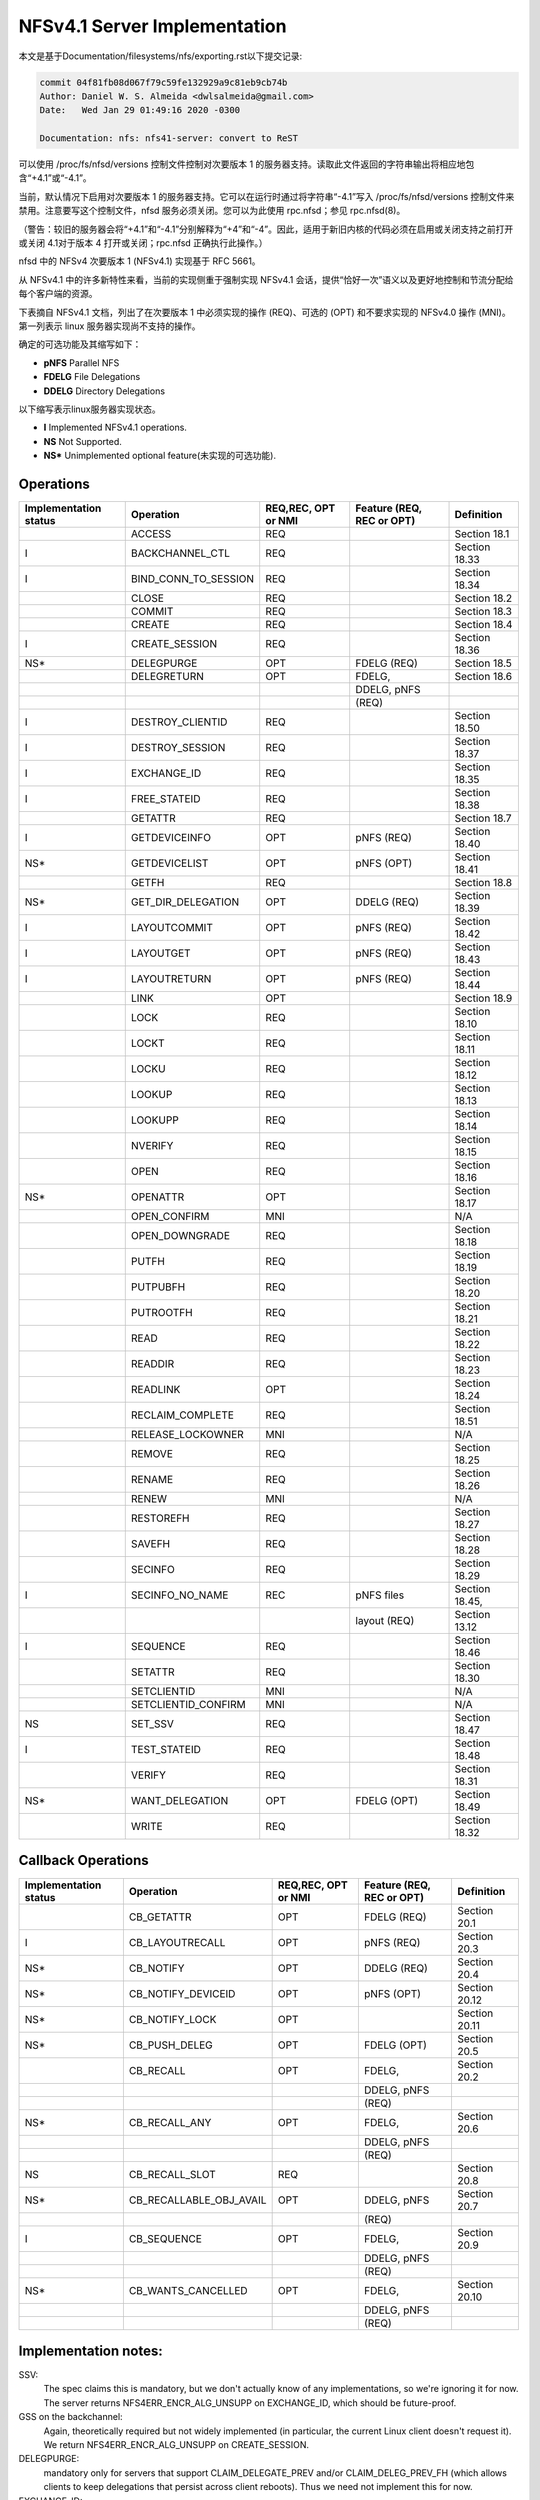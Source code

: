 =============================
NFSv4.1 Server Implementation
=============================

本文是基于Documentation/filesystems/nfs/exporting.rst以下提交记录:

.. code-block:: shell

	commit 04f81fb08d067f79c59fe132929a9c81eb9cb74b
	Author: Daniel W. S. Almeida <dwlsalmeida@gmail.com>
	Date:   Wed Jan 29 01:49:16 2020 -0300

	Documentation: nfs: nfs41-server: convert to ReST

可以使用 /proc/fs/nfsd/versions 控制文件控制对次要版本 1 的服务器支持。读取此文件返回的字符串输出将相应地包含“+4.1”或“-4.1”。

当前，默认情况下启用对次要版本 1 的服务器支持。它可以在运行时通过将字符串“-4.1”写入 /proc/fs/nfsd/versions 控制文件来禁用。注意要写这个控制文件，nfsd 服务必须关闭。您可以为此使用 rpc.nfsd；参见 rpc.nfsd(8)。

（警告：较旧的服务器会将“+4.1”和“-4.1”分别解释为“+4”和“-4”。因此，适用于新旧内核的代码必须在启用或关闭支持之前打开或关闭 4.1对于版本 4 打开或关闭；rpc.nfsd 正确执行此操作。）

nfsd 中的 NFSv4 次要版本 1 (NFSv4.1) 实现基于 RFC 5661。

从 NFSv4.1 中的许多新特性来看，当前的实现侧重于强制实现 NFSv4.1 会话，提供“恰好一次”语义以及更好地控制和节流分配给每个客户端的资源。

下表摘自 NFSv4.1 文档，列出了在次要版本 1 中必须实现的操作 (REQ)、可选的 (OPT) 和不要求实现的 NFSv4.0 操作 (MNI)。第一列表示 linux 服务器实现尚不支持的操作。

确定的可选功能及其缩写如下：

- **pNFS**	Parallel NFS
- **FDELG**	File Delegations
- **DDELG**	Directory Delegations

以下缩写表示linux服务器实现状态。

- **I**	Implemented NFSv4.1 operations.
- **NS**	Not Supported.
- **NS\***	Unimplemented optional feature(未实现的可选功能).

Operations
==========

+-----------------------+----------------------+---------------------+---------------------------+----------------+
| Implementation status | Operation            | REQ,REC, OPT or NMI | Feature (REQ, REC or OPT) | Definition     |
+=======================+======================+=====================+===========================+================+
|                       | ACCESS               | REQ                 |                           | Section 18.1   |
+-----------------------+----------------------+---------------------+---------------------------+----------------+
| I                     | BACKCHANNEL_CTL      | REQ                 |                           | Section 18.33  |
+-----------------------+----------------------+---------------------+---------------------------+----------------+
| I                     | BIND_CONN_TO_SESSION | REQ                 |                           | Section 18.34  |
+-----------------------+----------------------+---------------------+---------------------------+----------------+
|                       | CLOSE                | REQ                 |                           | Section 18.2   |
+-----------------------+----------------------+---------------------+---------------------------+----------------+
|                       | COMMIT               | REQ                 |                           | Section 18.3   |
+-----------------------+----------------------+---------------------+---------------------------+----------------+
|                       | CREATE               | REQ                 |                           | Section 18.4   |
+-----------------------+----------------------+---------------------+---------------------------+----------------+
| I                     | CREATE_SESSION       | REQ                 |                           | Section 18.36  |
+-----------------------+----------------------+---------------------+---------------------------+----------------+
| NS*                   | DELEGPURGE           | OPT                 | FDELG (REQ)               | Section 18.5   |
+-----------------------+----------------------+---------------------+---------------------------+----------------+
|                       | DELEGRETURN          | OPT                 | FDELG,                    | Section 18.6   |
+-----------------------+----------------------+---------------------+---------------------------+----------------+
|                       |                      |                     | DDELG, pNFS               |                |
+-----------------------+----------------------+---------------------+---------------------------+----------------+
|                       |                      |                     | (REQ)                     |                |
+-----------------------+----------------------+---------------------+---------------------------+----------------+
| I                     | DESTROY_CLIENTID     | REQ                 |                           | Section 18.50  |
+-----------------------+----------------------+---------------------+---------------------------+----------------+
| I                     | DESTROY_SESSION      | REQ                 |                           | Section 18.37  |
+-----------------------+----------------------+---------------------+---------------------------+----------------+
| I                     | EXCHANGE_ID          | REQ                 |                           | Section 18.35  |
+-----------------------+----------------------+---------------------+---------------------------+----------------+
| I                     | FREE_STATEID         | REQ                 |                           | Section 18.38  |
+-----------------------+----------------------+---------------------+---------------------------+----------------+
|                       | GETATTR              | REQ                 |                           | Section 18.7   |
+-----------------------+----------------------+---------------------+---------------------------+----------------+
| I                     | GETDEVICEINFO        | OPT                 | pNFS (REQ)                | Section 18.40  |
+-----------------------+----------------------+---------------------+---------------------------+----------------+
| NS*                   | GETDEVICELIST        | OPT                 | pNFS (OPT)                | Section 18.41  |
+-----------------------+----------------------+---------------------+---------------------------+----------------+
|                       | GETFH                | REQ                 |                           | Section 18.8   |
+-----------------------+----------------------+---------------------+---------------------------+----------------+
| NS*                   | GET_DIR_DELEGATION   | OPT                 | DDELG (REQ)               | Section 18.39  |
+-----------------------+----------------------+---------------------+---------------------------+----------------+
| I                     | LAYOUTCOMMIT         | OPT                 | pNFS (REQ)                | Section 18.42  |
+-----------------------+----------------------+---------------------+---------------------------+----------------+
| I                     | LAYOUTGET            | OPT                 | pNFS (REQ)                | Section 18.43  |
+-----------------------+----------------------+---------------------+---------------------------+----------------+
| I                     | LAYOUTRETURN         | OPT                 | pNFS (REQ)                | Section 18.44  |
+-----------------------+----------------------+---------------------+---------------------------+----------------+
|                       | LINK                 | OPT                 |                           | Section 18.9   |
+-----------------------+----------------------+---------------------+---------------------------+----------------+
|                       | LOCK                 | REQ                 |                           | Section 18.10  |
+-----------------------+----------------------+---------------------+---------------------------+----------------+
|                       | LOCKT                | REQ                 |                           | Section 18.11  |
+-----------------------+----------------------+---------------------+---------------------------+----------------+
|                       | LOCKU                | REQ                 |                           | Section 18.12  |
+-----------------------+----------------------+---------------------+---------------------------+----------------+
|                       | LOOKUP               | REQ                 |                           | Section 18.13  |
+-----------------------+----------------------+---------------------+---------------------------+----------------+
|                       | LOOKUPP              | REQ                 |                           | Section 18.14  |
+-----------------------+----------------------+---------------------+---------------------------+----------------+
|                       | NVERIFY              | REQ                 |                           | Section 18.15  |
+-----------------------+----------------------+---------------------+---------------------------+----------------+
|                       | OPEN                 | REQ                 |                           | Section 18.16  |
+-----------------------+----------------------+---------------------+---------------------------+----------------+
| NS*                   | OPENATTR             | OPT                 |                           | Section 18.17  |
+-----------------------+----------------------+---------------------+---------------------------+----------------+
|                       | OPEN_CONFIRM         | MNI                 |                           | N/A            |
+-----------------------+----------------------+---------------------+---------------------------+----------------+
|                       | OPEN_DOWNGRADE       | REQ                 |                           | Section 18.18  |
+-----------------------+----------------------+---------------------+---------------------------+----------------+
|                       | PUTFH                | REQ                 |                           | Section 18.19  |
+-----------------------+----------------------+---------------------+---------------------------+----------------+
|                       | PUTPUBFH             | REQ                 |                           | Section 18.20  |
+-----------------------+----------------------+---------------------+---------------------------+----------------+
|                       | PUTROOTFH            | REQ                 |                           | Section 18.21  |
+-----------------------+----------------------+---------------------+---------------------------+----------------+
|                       | READ                 | REQ                 |                           | Section 18.22  |
+-----------------------+----------------------+---------------------+---------------------------+----------------+
|                       | READDIR              | REQ                 |                           | Section 18.23  |
+-----------------------+----------------------+---------------------+---------------------------+----------------+
|                       | READLINK             | OPT                 |                           | Section 18.24  |
+-----------------------+----------------------+---------------------+---------------------------+----------------+
|                       | RECLAIM_COMPLETE     | REQ                 |                           | Section 18.51  |
+-----------------------+----------------------+---------------------+---------------------------+----------------+
|                       | RELEASE_LOCKOWNER    | MNI                 |                           | N/A            |
+-----------------------+----------------------+---------------------+---------------------------+----------------+
|                       | REMOVE               | REQ                 |                           | Section 18.25  |
+-----------------------+----------------------+---------------------+---------------------------+----------------+
|                       | RENAME               | REQ                 |                           | Section 18.26  |
+-----------------------+----------------------+---------------------+---------------------------+----------------+
|                       | RENEW                | MNI                 |                           | N/A            |
+-----------------------+----------------------+---------------------+---------------------------+----------------+
|                       | RESTOREFH            | REQ                 |                           | Section 18.27  |
+-----------------------+----------------------+---------------------+---------------------------+----------------+
|                       | SAVEFH               | REQ                 |                           | Section 18.28  |
+-----------------------+----------------------+---------------------+---------------------------+----------------+
|                       | SECINFO              | REQ                 |                           | Section 18.29  |
+-----------------------+----------------------+---------------------+---------------------------+----------------+
| I                     | SECINFO_NO_NAME      | REC                 | pNFS files                | Section 18.45, |
+-----------------------+----------------------+---------------------+---------------------------+----------------+
|                       |                      |                     | layout (REQ)              | Section 13.12  |
+-----------------------+----------------------+---------------------+---------------------------+----------------+
| I                     | SEQUENCE             | REQ                 |                           | Section 18.46  |
+-----------------------+----------------------+---------------------+---------------------------+----------------+
|                       | SETATTR              | REQ                 |                           | Section 18.30  |
+-----------------------+----------------------+---------------------+---------------------------+----------------+
|                       | SETCLIENTID          | MNI                 |                           | N/A            |
+-----------------------+----------------------+---------------------+---------------------------+----------------+
|                       | SETCLIENTID_CONFIRM  | MNI                 |                           | N/A            |
+-----------------------+----------------------+---------------------+---------------------------+----------------+
| NS                    | SET_SSV              | REQ                 |                           | Section 18.47  |
+-----------------------+----------------------+---------------------+---------------------------+----------------+
| I                     | TEST_STATEID         | REQ                 |                           | Section 18.48  |
+-----------------------+----------------------+---------------------+---------------------------+----------------+
|                       | VERIFY               | REQ                 |                           | Section 18.31  |
+-----------------------+----------------------+---------------------+---------------------------+----------------+
| NS*                   | WANT_DELEGATION      | OPT                 | FDELG (OPT)               | Section 18.49  |
+-----------------------+----------------------+---------------------+---------------------------+----------------+
|                       | WRITE                | REQ                 |                           | Section 18.32  |
+-----------------------+----------------------+---------------------+---------------------------+----------------+


Callback Operations
===================
+-----------------------+-------------------------+---------------------+---------------------------+---------------+
| Implementation status | Operation               | REQ,REC, OPT or NMI | Feature (REQ, REC or OPT) | Definition    |
+=======================+=========================+=====================+===========================+===============+
|                       | CB_GETATTR              | OPT                 | FDELG (REQ)               | Section 20.1  |
+-----------------------+-------------------------+---------------------+---------------------------+---------------+
| I                     | CB_LAYOUTRECALL         | OPT                 | pNFS (REQ)                | Section 20.3  |
+-----------------------+-------------------------+---------------------+---------------------------+---------------+
| NS*                   | CB_NOTIFY               | OPT                 | DDELG (REQ)               | Section 20.4  |
+-----------------------+-------------------------+---------------------+---------------------------+---------------+
| NS*                   | CB_NOTIFY_DEVICEID      | OPT                 | pNFS (OPT)                | Section 20.12 |
+-----------------------+-------------------------+---------------------+---------------------------+---------------+
| NS*                   | CB_NOTIFY_LOCK          | OPT                 |                           | Section 20.11 |
+-----------------------+-------------------------+---------------------+---------------------------+---------------+
| NS*                   | CB_PUSH_DELEG           | OPT                 | FDELG (OPT)               | Section 20.5  |
+-----------------------+-------------------------+---------------------+---------------------------+---------------+
|                       | CB_RECALL               | OPT                 | FDELG,                    | Section 20.2  |
+-----------------------+-------------------------+---------------------+---------------------------+---------------+
|                       |                         |                     | DDELG, pNFS               |               |
+-----------------------+-------------------------+---------------------+---------------------------+---------------+
|                       |                         |                     | (REQ)                     |               |
+-----------------------+-------------------------+---------------------+---------------------------+---------------+
| NS*                   | CB_RECALL_ANY           | OPT                 | FDELG,                    | Section 20.6  |
+-----------------------+-------------------------+---------------------+---------------------------+---------------+
|                       |                         |                     | DDELG, pNFS               |               |
+-----------------------+-------------------------+---------------------+---------------------------+---------------+
|                       |                         |                     | (REQ)                     |               |
+-----------------------+-------------------------+---------------------+---------------------------+---------------+
| NS                    | CB_RECALL_SLOT          | REQ                 |                           | Section 20.8  |
+-----------------------+-------------------------+---------------------+---------------------------+---------------+
| NS*                   | CB_RECALLABLE_OBJ_AVAIL | OPT                 | DDELG, pNFS               | Section 20.7  |
+-----------------------+-------------------------+---------------------+---------------------------+---------------+
|                       |                         |                     | (REQ)                     |               |
+-----------------------+-------------------------+---------------------+---------------------------+---------------+
| I                     | CB_SEQUENCE             | OPT                 | FDELG,                    | Section 20.9  |
+-----------------------+-------------------------+---------------------+---------------------------+---------------+
|                       |                         |                     | DDELG, pNFS               |               |
+-----------------------+-------------------------+---------------------+---------------------------+---------------+
|                       |                         |                     | (REQ)                     |               |
+-----------------------+-------------------------+---------------------+---------------------------+---------------+
| NS*                   | CB_WANTS_CANCELLED      | OPT                 | FDELG,                    | Section 20.10 |
+-----------------------+-------------------------+---------------------+---------------------------+---------------+
|                       |                         |                     | DDELG, pNFS               |               |
+-----------------------+-------------------------+---------------------+---------------------------+---------------+
|                       |                         |                     | (REQ)                     |               |
+-----------------------+-------------------------+---------------------+---------------------------+---------------+


Implementation notes:
=====================

SSV:
  The spec claims this is mandatory, but we don't actually know of any
  implementations, so we're ignoring it for now.  The server returns
  NFS4ERR_ENCR_ALG_UNSUPP on EXCHANGE_ID, which should be future-proof.

GSS on the backchannel:
  Again, theoretically required but not widely implemented (in
  particular, the current Linux client doesn't request it).  We return
  NFS4ERR_ENCR_ALG_UNSUPP on CREATE_SESSION.

DELEGPURGE:
  mandatory only for servers that support CLAIM_DELEGATE_PREV and/or
  CLAIM_DELEG_PREV_FH (which allows clients to keep delegations that
  persist across client reboots).  Thus we need not implement this for
  now.

EXCHANGE_ID:
  implementation ids are ignored

CREATE_SESSION:
  backchannel attributes are ignored

SEQUENCE:
  no support for dynamic slot table renegotiation (optional)

Nonstandard compound limitations:
  No support for a sessions fore channel RPC compound that requires both a
  ca_maxrequestsize request and a ca_maxresponsesize reply, so we may
  fail to live up to the promise we made in CREATE_SESSION fore channel
  negotiation.

See also http://wiki.linux-nfs.org/wiki/index.php/Server_4.0_and_4.1_issues.
